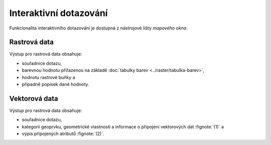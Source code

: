Interaktivní dotazování
-----------------------

Funkcionalita interaktivního dotazování je dostupná z nástrojové lišty
*mapového okna*.

.. figure:: images/map-display-query.png
   :class: middle
   :scale-latex: 65
              
   Interaktivní dotazování.

.. figure:: images/raster-query.png
   :class: large
   :scale-latex: 85
              
   Podle typu aktuálně zvolené mapové vrstvy ve *správci vrstev*
   :fignote:`(1)` se zobrazí informace rastrového :fignote:`(2)` či
   vektorového charakteru.

Rastrová data
=============

Výstup pro rastrová data obsahuje:

* souřadnice dotazu,
* barevnou hodnotu přiřazenou na základě :doc:`tabulky barev
  <../raster/tabulka-barev>`,
* hodnotu rastrové buňky a
* připadně popisek dané hodnoty.

.. figure:: images/raster-query-result.png
   :scale-latex: 60

   Příklad dotazu na rastrová data.

Vektorová data
==============

Výstup pro rastrová data obsahuje:

* souřadnice dotazu,
* kategorii geoprvku, geometrické vlastnosti a informace o připojení
  vektorových dat :fignote:`(1)` a
* výpis připojených atributů :fignote:`(2)`.

.. figure:: images/vector-query-result.png
   :scale-latex: 50

   Příklad dotazu na vektorová data.

.. raw:: latex
	 
   \newpage
